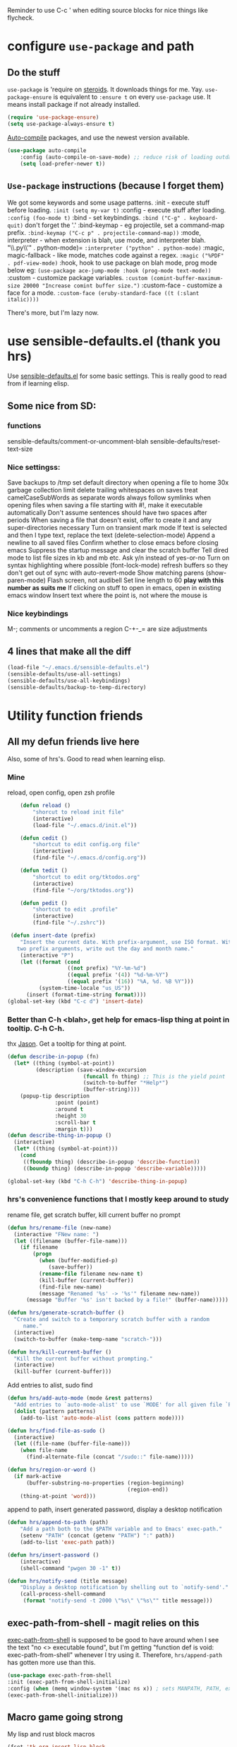 Reminder to use C-c ' when editing source blocks for nice things like flycheck.
* configure =use-package= and path
** Do the stuff
=use-package= is 'require on [[https://duckduckgo.com/?q=usepackage+emacs&t=brave&ia=software][steroids]]. It downloads things for me. Yay.
=use-package-ensure= is equivalent to =:ensure t= on every =use-package= use.
It means install package if not already installed.
#+begin_src emacs-lisp
  (require 'use-package-ensure)
  (setq use-package-always-ensure t)
#+end_src

[[https://github.com/emacscollective/auto-compile][Auto-compile]] packages, and use the newest version available.
#+begin_src emacs-lisp
	(use-package auto-compile
		:config	(auto-compile-on-save-mode) ;; reduce risk of loading outdated bytecode
		(setq load-prefer-newer t))
#+end_src

** =Use-package= instructions (because I forget them)
We got some keywords and some usage patterns.
:init - execute stuff before loading. =:init (setq my-var t)=
:config - execute stuff after loading. =:config (foo-mode t)=
:bind - set keybindings. =:bind ("C-g" . keyboard-quit)= don't forget the '.'
:bind-keymap - eg projectile, set a command-map prefix.
=:bind-keymap ("C-c p" . projectile-command-map))=
:mode, interpreter - when extension is blah, use mode, and interpreter blah.
"\\.py\\'" . python-mode)=
=:interpreter ("python" . python-mode)=
:magic, magic-fallback - like mode, matches code against a regex.
=:magic ("%PDF" . pdf-view-mode)=
:hook, hook to use package on blah mode, prog mode below eg:
=(use-package ace-jump-mode :hook (prog-mode text-mode))=
:custom - customize package variables.
=:custom (comint-buffer-maximum-size 20000 "Increase comint buffer size.")=
:custom-face - customize a face for a mode.
=:custom-face (eruby-standard-face ((t (:slant italic))))=

There's more, but I'm lazy now.

* use sensible-defaults.el (thank you hrs)
Use [[https://github.com/hrs/sensible-defaults.el][sensible-defaults.el]] for some basic settings. This is really good to read
from if learning elisp.
** Some nice from SD:
*** functions
sensible-defaults/comment-or-uncomment-blah
sensible-defaults/reset-text-size
*** Nice settingss:
Save backups to /tmp
set default directory when opening a file to home
30x garbage collection limit
delete trailing whitespaces on saves
treat camelCaseSubWords as separate words
always follow symlinks when opening files
when saving a file starting with #!, make it executable automatically
Don't assume sentences should have two spaces after periods
When saving a file that doesn't exist, offer to create it and any super-directories necessary
Turn on transient mark mode
If text is selected and then I type text, replace the text (delete-selection-mode)
Append a newline to all saved files
Confirm whether to close emacs before closing emacs
Suppress the startup message and clear the scratch buffer
Tell dired mode to list file sizes in kb and mb etc.
Ask y/n instead of yes-or-no
Turn on syntax highlighting where possible (font-lock-mode)
refresh buffers so they don't get out of sync with auto-revert-mode
Show matching parens (show-paren-mode)
Flash screen, not audibell
Set line length to 60 *play with this number as suits me*
If clicking on stuff to open in emacs, open in existing emacs window
Insert text where the point is, not where the mouse is
*** Nice keybindings
M-; comments or uncomments a region
C-+-_= are size adjustments
** 4 lines that make all the diff
#+begin_src emacs-lisp
  (load-file "~/.emacs.d/sensible-defaults.el")
  (sensible-defaults/use-all-settings)
  (sensible-defaults/use-all-keybindings)
  (sensible-defaults/backup-to-temp-directory)
#+end_src

* Utility function friends
** All my defun friends live here
Also, some of hrs's. Good to read when learning elisp.
*** Mine
reload, open config, open zsh profile
#+begin_src emacs-lisp
	(defun reload ()
		"shorcut to reload init file"
		(interactive)
		(load-file "~/.emacs.d/init.el"))

	(defun cedit ()
		"shortcut to edit config.org file"
		(interactive)
		(find-file "~/.emacs.d/config.org"))

	(defun tedit ()
		"shortcut to edit org/tktodos.org"
		(interactive)
		(find-file "~/org/tktodos.org"))

	(defun pedit ()
		"shortcut to edit .profile"
		(interactive)
		(find-file "~/.zshrc"))

 (defun insert-date (prefix)
    "Insert the current date. With prefix-argument, use ISO format. With
   two prefix arguments, write out the day and month name."
    (interactive "P")
    (let ((format (cond
                   ((not prefix) "%Y-%m-%d")
                   ((equal prefix '(4)) "%d-%m-%Y")
                   ((equal prefix '(16)) "%A, %d. %B %Y")))
          (system-time-locale "us_US"))
      (insert (format-time-string format))))
(global-set-key (kbd "C-c d") 'insert-date)
#+end_src

*** Better than C-h <blah>, get help for emacs-lisp thing at point in tooltip. C-h C-h.
thx [[https://gist.github.com/jasonm23/eea3b4662e2a3028a07e][Jason]]. Get a tooltip for thing at point.
#+begin_src emacs-lisp
(defun describe-in-popup (fn)
  (let* ((thing (symbol-at-point))
         (description (save-window-excursion
                        (funcall fn thing) ;; This is the yield point
                        (switch-to-buffer "*Help*")
                        (buffer-string))))
    (popup-tip description
               :point (point)
               :around t
               :height 30
               :scroll-bar t
               :margin t)))
(defun describe-thing-in-popup ()
  (interactive)
  (let* ((thing (symbol-at-point)))
    (cond
     ((fboundp thing) (describe-in-popup 'describe-function))
     ((boundp thing) (describe-in-popup 'describe-variable)))))

(global-set-key (kbd "C-h C-h") 'describe-thing-in-popup)
#+end_src
*** hrs's convenience functions that I mostly keep around to study
rename file, get scratch buffer, kill current buffer no prompt
#+begin_src emacs-lisp
  (defun hrs/rename-file (new-name)
    (interactive "FNew name: ")
    (let ((filename (buffer-file-name)))
      (if filename
          (progn
            (when (buffer-modified-p)
               (save-buffer))
            (rename-file filename new-name t)
            (kill-buffer (current-buffer))
            (find-file new-name)
            (message "Renamed '%s' -> '%s'" filename new-name))
        (message "Buffer '%s' isn't backed by a file!" (buffer-name)))))

  (defun hrs/generate-scratch-buffer ()
    "Create and switch to a temporary scratch buffer with a random
       name."
    (interactive)
    (switch-to-buffer (make-temp-name "scratch-")))

  (defun hrs/kill-current-buffer ()
    "Kill the current buffer without prompting."
    (interactive)
    (kill-buffer (current-buffer)))
#+end_src

Add entries to alist, sudo find
#+begin_src emacs-lisp
  (defun hrs/add-auto-mode (mode &rest patterns)
    "Add entries to `auto-mode-alist' to use `MODE' for all given file `PATTERNS'."
    (dolist (pattern patterns)
      (add-to-list 'auto-mode-alist (cons pattern mode))))

  (defun hrs/find-file-as-sudo ()
    (interactive)
    (let ((file-name (buffer-file-name)))
      (when file-name
        (find-alternate-file (concat "/sudo::" file-name)))))

  (defun hrs/region-or-word ()
    (if mark-active
        (buffer-substring-no-properties (region-beginning)
                                        (region-end))
      (thing-at-point 'word)))
#+end_src

append to path, insert generated password, display a desktop notification
#+begin_src emacs-lisp
	(defun hrs/append-to-path (path)
		"Add a path both to the $PATH variable and to Emacs' exec-path."
		(setenv "PATH" (concat (getenv "PATH") ":" path))
		(add-to-list 'exec-path path))

	(defun hrs/insert-password ()
		(interactive)
		(shell-command "pwgen 30 -1" t))

	(defun hrs/notify-send (title message)
		"Display a desktop notification by shelling out to `notify-send'."
		(call-process-shell-command
		 (format "notify-send -t 2000 \"%s\" \"%s\"" title message)))
#+end_src

** exec-path-from-shell - magit relies on this
[[https://github.com/purcell/exec-path-from-shell][exec-path-from-shell]] is supposed to be good to have around when I see the text
"no <> executable found", but I'm getting "function def is void:
exec-path-from-shell" whenever I try using it. Therefore, =hrs/append-path= has
gotten more use than this.
 #+begin_src emacs-lisp
 (use-package exec-path-from-shell
 :init (exec-path-from-shell-initialize)
 :config (when (memq window-system '(mac ns x)) ; sets MANPATH, PATH, exec-path-from-shell in osX/linux
 (exec-path-from-shell-initialize)))
 #+end_src

** Macro game going strong
My lisp and rust block macros
#+begin_src emacs-lisp
(fset 'tk-org-insert-lisp-block
   "#+begin_src emacs-lisp\C-m\C-m#+end_src\C-p")
(global-set-key (kbd "<f2>") 'tk-org-insert-lisp-block)
#+end_src

#+begin_src emacs-lisp
(fset 'tk-org-insert-rust-block
   "#+begin_src rust\C-m\C-m#+end_src\C-p")
(global-set-key (kbd "<f3>") 'tk-org-insert-rust-block)
#+end_src
#+begin_src emacs-lisp

** Handy kbd shortcuts live here
Return and indent instead of just return
#+begin_src emacs-lisp
(define-key global-map (kbd "RET") 'newline-and-indent)
(define-key global-map (kbd "<f10>") 'eshell-command)
(define-key global-map (kbd "<f9>") 'eshell)
#+end_src

* Prettify emacs window appearance and general settings
** No Backups~
#+begin_src emacs-lisp
	(setq make-backup-files nil) ; none of these~
	(setq auto-save-default t)
#+end_src
** Theme
#+begin_src emacs-lisp
	(use-package solarized-theme
	 :config (load-theme 'solarized-gruvbox-dark t))
	;; make src block code look nice
	(add-hook 'text-mode-hook
						 (lambda ()
							(variable-pitch-mode 1)))
#+end_src
** Window configuration
*** Zoom mode
[[https://github.com/cyrus-and/zoom][Zoom]]. Auto resize windows on active buffer switch.
#+begin_src emacs-lisp
	(use-package zoom
		:config (zoom-mode t))
#+end_src
*** =subword-mode= to tell emacs to treat CamelCaseAsDifferentWords on M-f/b
#+begin_src emacs-lisp
	(setq subword-mode t)
#+end_src
*** Autofill, electric pair, linum, highlighting
line numberings. And highlighting current line. and highlighting differences on
git tracked files.
#+begin_src emacs-lisp
  (add-hook 'text-mode-hook 'turn-on-auto-fill) ;test
	(global-linum-mode 1)
	(global-hl-line-mode)
	(setq electric-pair-mode 1)
	(use-package diff-hl
  :config
	(global-diff-hl-mode))
#+end_src

*** Remove things
Get rid of the annoying parts of the display.
#+begin_src emacs-lisp
  (tool-bar-mode 0)
  (menu-bar-mode 0)
  (scroll-bar-mode 0)
  (set-window-scroll-bars (minibuffer-window) nil nil) ; minibuffer window has a scroll bar for some reason
#+end_src

** Use fancy lambdas, =moody= and =minions=
lambdas: prettify symbols, column and line number
#+begin_src emacs-lisp
  (global-prettify-symbols-mode t)
  (setq column-number-mode t)
  (setq line-number-mode t)
#+end_src

Moody is a pretty mode bar
#+begin_src emacs-lisp
 (use-package moody
  :config
  (setq x-underline-at-descent-line t)
  (moody-replace-mode-line-buffer-identification)
  (moody-replace-vc-mode)
  (setq size-indication-mode t) ; display how long file is in modeline
)
#+end_src

minions mode changes what minor are listed in the bar
#+begin_src emacs-lisp
  (use-package minions
  :config
  (setq minions-mode-line-lighter "Hey Thor ;)" ; because why not
        minions-mode-line-delimiters '("" . ""))
  (minions-mode 1))
#+end_src

** Turn on flyspell check in text mode
[[https://www.emacswiki.org/emacs/FlySpell][emacswiki flyspell]]
#+begin_src emacs-lisp
	(dolist (hook '(text-mode-hook)) ; when entering text mode
				(add-hook hook (lambda () (flyspell-mode 1)))) ; add hook to turn on flyspell
	;(add-hook 'prog-mode-hook ; turn on flyspell in comments of programming modes
	;					(lambda ()
	;						(flyspell-prog-mode)
	;					))
	(setq flyspell-issue-message-flag nil) ; printing messages for every word slows down perf
#+end_src
Toy with this for awhile, then try out [[https://github.com/d12frosted/flyspell-correct][flyspell-correct]] and [[https://github.com/d12frosted/flyspell-correct#flyspell-correct-ivy-interface][ivy interface]] later
[[http://ergoemacs.org/emacs/emacs_spell_checker_problems.html][Xah has problems and solutions with flyspell if these don't work.]]
** work groups for remembering window setup ; Cc z [c/v/Cs/Cf]
Want emacs to remember my window setup for stuff. Storing views in registers
aren't persistent across sessions. [[https://github.com/pashinin/workgroups2][docs]].
#+begin_src emacs-lisp
	(use-package workgroups2
		:config
	(setq wg-session-file "~/.emacs.d/workgroups")
	(setq wg-emacs-exit-save-behavior 'save))      ; Options: 'save 'ask nil
	(setq wg-prefix-key (kbd "C-c z"))
	(workgroups-mode)
#+end_src
* Cool Tools
** =ivy-mode=, with =counsel= and =swiper= - navigation and other things
Ivy and helm do similar stuff, move ya from place to place and complete stuff.
Ivy claims to be more minimal.
Using [[https://oremacs.com/swiper/][oremacs]] user manual heavily.
[[https://writequit.org/denver-emacs/presentations/2017-04-11-ivy.html][this link's much nicer tho]]
New learn: use C-c v/V to store the current set of windows open.
*** Standard commands mostly replace standards. Ch i/l info-lookup/library
#+begin_src emacs-lisp
(use-package ivy)
(use-package swiper) ; search extension to ivy
(use-package counsel) ;
(ivy-mode 1) ; globally turn on ivy
(setq ivy-use-virtual-buffers t) ; variably sized
(setq ivy-count-format "(%d/%d) ")
(global-set-key (kbd "C-s") 'swiper-isearch)
(global-set-key (kbd "C-r") 'swiper-isearch-backward)
(global-set-key (kbd "M-x") 'counsel-M-x)
(global-set-key (kbd "C-x C-f") 'counsel-find-file)
(global-set-key (kbd "M-y") 'counsel-yank-pop) ; nicer kill ring
(global-set-key (kbd "C-h f") 'counsel-describe-function)
(global-set-key (kbd "C-h v") 'counsel-describe-variable)
(global-set-key (kbd "C-h l") 'counsel-find-library)
(global-set-key (kbd "C-h i") 'counsel-info-lookup-symbol)
(global-set-key (kbd "C-x b") 'ivy-switch-buffer)
(global-set-key (kbd "C-c v") 'ivy-push-view)
(global-set-key (kbd "C-c V") 'ivy-pop-view)
#+end_src

Ivy views store the set of buffers open in the current frame.
*** Shell and System tools - C-c k rg, C-c j file jump
#+begin_src emacs-lisp
(global-set-key (kbd "C-c k") 'counsel-rg)
(global-set-key (kbd "C-c j") 'counsel-file-jump)
#+end_src

*** Ivy-resume (Cc r), bkmk (Cc b), what the hell binding is this (Cc d), jump to a heading Cc o
#+begin_src emacs-lisp
(global-set-key (kbd "C-c r") 'ivy-resume)
;(global-set-key (kbd "C-c b") 'counsel-bookmark) ; weird stuff goin on
(global-set-key (kbd "C-c o") 'counsel-outline)
#+end_src

*** Ivy-rich
[[https://github.com/Yevgnen/ivy-rich][ivy rich]], in combination with ivy descbind (Cc d) and which-key, installed
earlier, make it wayyyy easier to discover and remember what my keybinds are.
#+begin_src emacs-lisp
(use-package ivy-rich
 :config (ivy-rich-mode 1))
(setcdr (assq t ivy-format-functions-alist) #'ivy-format-function-line) ; recommended format
(setq ivy-rich-path-style 'abbrev) ; abbreviate paths with ~/
#+end_src

*** =Avy= M-t
jump to visible text.
#+begin_src emacs-lisp
(use-package avy)
(global-set-key (kbd "M-t") 'avy-goto-word-1)
#+end_src

** =Counsel-projectile= - jump around project files, Cc p m , Cc p SPC, Ccp(f/p/0=org, s=search, )
[[https://github.com/bbatsov/projectile][Projectile]]: finding and moving around .git or .projectile controlled project
files. Projectile-commander is useful magit-like.
#+begin_src emacs-lisp
(use-package projectile)
(use-package counsel-projectile)
(counsel-projectile-mode)
(define-key projectile-mode-map (kbd "C-c p") 'projectile-command-map)
#+end_src
** =magit= - git version control inside emacs. C-x g
[[https://github.com/magit/magit][magit]]. Interface to git.
#+begin_src emacs-lisp
  (use-package magit)
#+end_src
** =rip-grep= - to directory search; C-s-0 or C-c k
For fast text search through my directories, [[https://github.com/BurntSushi/ripgrep][ripgrep]] is a super fast rust
implementation of grep, built on Rust's regex engine, binary name rg. M-x
counsel-rg is also super nice, C-c k. [[https://github.com/dajva/rg.el][Emacs docs]]
#+begin_src emacs-lisp
	(use-package rg)
	(hrs/append-to-path "/usr/local/bin") ; oddly wasn't globally in path, fixing that
#+end_src

** =Dired-X= - run arbitrary shell cmds in dired; press ! in dired
Dired-x extends Dired to run commands on marked files by pressing "!"
rarely use it
#+begin_src emacs-lisp
(add-hook 'dired-load-hook
          (lambda ()
            (load "dired-x")))
#+end_src

** =dumb-jump= - jump to definition with CMs and CMr
dumb-jump-go has two functions: go and back.
The defaults of CM-g and CM-p weren't workin for me so I changed em.
#+begin_src emacs-lisp
(use-package dumb-jump)
(global-set-key (kbd "C-M-s") 'dumb-jump-go)
(global-set-key (kbd "C-M-r") 'dumb-jump-back)
(setq dumb-jump-force-searcher 'rg)
(setq dumb-jump-selector 'ivy)
#+end_src
** =re-builder= - for building and testing regex (try C-c C-w)
Set re-builder to "string mode" (default req.s double backslash)
#+begin_src emacs-lisp
(use-package re-builder)
(setq reb-re-syntax 'string)
#+end_src

** =simpleclip= - Use cmd-C, cmd-v, cmd x
For copy-cut-paste things without affecting kill ring.
#+begin_src emacs-lisp
(use-package simpleclip)
(simpleclip-mode 1)
#+end_src

* Fun =D
** Emojify
[[https://github.com/iqbalansari/emacs-emojify][emojify.]]
;#+begin_src emacs-lisp
(use-package emojify
  :hook (after-init . global-emojify-mode))
#+end_src

* Orgifications
[[http://cachestocaches.com/2016/9/my-workflow-org-agenda/][This]] was a pretty good start.
Try clocking in and out with *Cc Cx Ci/o*
** Setup
*** Shortcuts to org stuff Cc c/a/l
#+begin_src emacs-lisp
	(global-set-key (kbd "C-c l") 'org-store-link)
	(global-set-key (kbd "C-c a") 'org-agenda)
	(global-set-key (kbd "C-c c") 'org-capture)
#+end_src
*** src block settings
tell syntax highlighting and tab in source blocks to act naturally.
don't indent newly expanded blocks.
#+begin_src emacs-lisp
	(setq org-src-fontify-natively t)
	(setq org-src-tab-acts-natively t)
	(setq org-adapt-indentation nil)
	;(setq org-pretty-entities nil) ; quick latex-ify in org files; annoying in codesnippets
#+end_src

*** Store org files in ~/org. Set todo state keywords.
#+begin_src emacs-lisp
	(setq org-directory "~/org")
	(setq org-todo-keywords									; ! = timestamp, @ = create note
				'((sequence "TODO(t!)" "NOW(n!)" "WAITING(w)" "|" "DONE(d)" "CANCELED(c)")))
(setq org-log-done 'time) ; log when finished
#+end_src
*
*** Org-download for images in org mode
[[https://github.com/abo-abo/org-download][Org download docs]]
#+begin_src emacs-lisp
(use-package org-download)
#+end_src

** Org capture
*** notes on template options
See [[https://www.gnu.org/software/emacs/manual/html_node/org/Template-elements.html#Template-elements][this]] for option elements, and [[https://www.gnu.org/software/emacs/manual/html_node/org/Template-expansion.html#Template-expansion][this]] for template escape sequences.
Usage: (key description type target template properties)
types: entry (org node), item (plain list item at location), checkitem (checkbox
item), table-line, plain
templates: [[https://orgmode.org/manual/Template-expansion.html#Template-expansion][many]]
targets: file "file", id "existing id", file+headline "file" "node", datetree, clock
properties: prepend, empty-lines, clock-in/keep/resume,
time-prompt, tree-type, table-line-pos
%? = point;
%i = initial content
%a = location stored from ; %l = literal
%x,c = put pastebin, killring head
%k title of currently clocked task; K = link to
: %^g prompt for tags; G completion all tags all agenda files
: %^t prompt date, T,u,U
: %^{PROPMT|default|completion2|...} pick from a sequence of prompts
%t = datestamp; T= time+datestamp; u,U = inactive timestamps - don't cause item
 to show up in agenda
*** templates
#+begin_src emacs-lisp
		(setq org-default-notes-file (concat org-directory "~/org/tktodos.org")) ; capture
		(setq org-capture-templates
					 '(
			 ("z" "Misc todo" entry (file+headline "~/org/misc.org" "Misc")
				"* TODO \t %? :MISC:\nAdded: %u:" :empty-lines 1 )
			 ("d" "Dev" entry (file+headline "~/org/dev.org" "Dev")
				"* TODO \t %? :DEV:\nAdded: %u" :empty-lines 1 )
			 ("M" "Main Dev" entry (file+headline "~/org/main.org" "Main")
				"* TODO [#A] \t %? :MAIN:DEV:\nAdded: %u" :empty-lines 1 )
			 ("R" "Main Rsch" entry (file+headline "~/org/main.org" "Main")
				"* TODO [#A] \t %? :MAIN:RSCH:\nAdded: %u" :empty-lines 1 )
			 ("e" "Emacs" entry (file+headline "~/org/emacs.org" "Emacs")
				"* TODO \t %? :EMACS:\nAdded: %u" :empty-lines 1 )
			 ("p" "Personal" entry (file+headline "~/org/pers.org" "Pers")
				"* TODO \t %? :PERS:\nAdded: %u" :empty-lines 1 )
			 ("r" "Research" entry (file+headline "~/org/rsch.org" "Rsch")
				"* TODO \t %? :RSCH:\nAdded: %u" :empty-lines 1 )
			 ("i" "Idea" entry (file "~/org/ideas.org")
				"* \t %? :IDEA:\nAdded: %u" )
	))
#+end_src

*** Org-clock configuration
**** keybind
#+begin_src emacs-lisp
	(add-hook 'org-mode-hook
				(lambda ()
					(local-set-key (kbd "C-c C-x C-l") 'org-clock-in-last)
	))
#+end_src

**** propmt to resolve idle time after 15 idle minutes
[[https://orgmode.org/manual/Resolving-idle-time.html#Resolving-idle-time][manual]] : if idle, eg did nothing for 20 minutes, emacs can prompt about weird
timers and idle time. Usually, respond to prompt with 's/k', or 'S/K' to then
clockout.
#+begin_src emacs-lisp
(setq org-clock-idle-teme 15) ;prompt after 15 idle minutes.
#+end_src
**** Thanks [[https://sachachua.com/blog/2007/12/clocking-time-with-emacs-org/][Sacha Chua]] for the convenience function :D
Functions and hooks that begin an org-clock entry when state changes to NOW
and end when state changes to WAITING.
: #+begin_src emacs-lisp
	 (eval-after-load 'org
	 	'(progn
	 		 (defun wicked/org-clock-in-if-starting ()
	 			 "Clock in when the task is marked NOW."
	 			 (when (and (string= state "NOW")
	 			(not (string= last-state state)))
	 	 (org-clock-in)))
	 		 (add-hook 'org-after-todo-state-change-hook
	 				 'wicked/org-clock-in-if-starting)
	 		 (defadvice org-clock-in (after wicked activate)
	 			"Set this task's status to 'NOW'."
	 			(org-todo "NOW"))
	 		(defun wicked/org-clock-out-if-waiting ()
	 			"Clock out when the task is marked WAITING."
	 			(when (and (string= state "WAITING")
	 								 (equal (marker-buffer org-clock-marker) (current-buffer))
	 								 (< (point) org-clock-marker)
	 					 (> (save-excursion (outline-next-heading) (point))
	 				org-clock-marker)
	 		 (not (string= last-state state)))
	 	(org-clock-out)))
	 		(add-hook 'org-after-todo-state-change-hook
	 				'wicked/org-clock-out-if-waiting)))
#+end_src

*** Clocktable range report =org-dblock-write:range
Again courtesy of Sacha Chua
: #+begin_src emacs-lisp
(defun org-dblock-write:rangereport (params)
  "Display day-by-day time reports."
  (let* ((ts (plist-get params :tstart))
         (te (plist-get params :tend))
         (start (time-to-seconds
                 (apply 'encode-time (org-parse-time-string ts))))
         (end (time-to-seconds
               (apply 'encode-time (org-parse-time-string te))))
         day-numbers)
    (setq params (plist-put params :tstart nil))
    (setq params (plist-put params :end nil))
    (while (<= start end)
      (save-excursion
        (insert "\n\n"
                (format-time-string (car org-time-stamp-formats)
                                    (seconds-to-time start))
                "----------------\n")
        (org-dblock-write:clocktable
         (plist-put
          (plist-put
           params
           :tstart
           (format-time-string (car org-time-stamp-formats)
                               (seconds-to-time start)))
          :tend
          (format-time-string (car org-time-stamp-formats)
                              (seconds-to-time end))))
        (setq start (+ 86400 start))))))
#+end_src
*** TODO add checklist capture support

** org-agenda
[[https://orgmode.org/manual/Agenda-Views.html][All you ever wanted to know.]]
*** Tell org-agenda where to look
#+begin_src emacs-lisp
	(setq org-agenda-files '("~/org" ))
#+end_src

*** And give org-agenda some custom tags
#+begin_src emacs-lisp
		; tf not used heavily atm
			(setq org-agenda-custom-commands ; options - todo, tags, tags-todo
						'(("d" "Dev" tags-todo "DEV")
							("e" "Emacs" tags-todo "EMACS")
							("p" "Personal" tags-todo "PERS")
							("r" "Research" tags-todo "RSCH")
							("m" "Research" tags-todo "MAIN")
))
(setq org-agenda-start-on-weekday nil) ; start today
#+end_src

*** column view headings: Task Total-Time Time-Stamp, use Cc Cx Cc, q to exit
#+begin_src emacs-lisp
(setq org-columns-default-format "%50ITEM(Task) %10CLOCKSUM %16TIMESTAMP_IA")
#+end_src
** org tag alist - tags I care about
#+begin_src emacs-lisp
(setq org-tag-alist '(("dev" . d) ("personal" . ?p) ("research" . ?r) ("main" . ?m)))
#+end_src

** Org-roam - Cc n [lfgic]
[[https://www.orgroam.com/manual/][documentation]] and [[https://github.com/org-roam/org-roam][source]]. Get used to zettelkastening up some notas.
*** Setup Company, set keys
#+begin_src emacs-lisp
  (use-package company-org-roam)
  (setq org-roam-completion-system 'ivy)
	(use-package org-roam
				:hook
				(after-init . org-roam-mode)
				:custom ; adjust graph dot executable
				(org-roam-directory "~/org/roam")
				(setq org-roam-tag-sources '(prop all-directories)) ; tag all intermediate dirs
				:bind (:map org-roam-mode-map
								(("C-c n l" . org-roam)
								 ("C-c n f" . org-roam-find-file)
								 ("C-c n g" . org-roam-graph))
								:map org-mode-map
								(("C-c n i" . org-roam-insert))
								(("C-c n c" . org-roam-capture))
;								(("C-c n I" . org-roam-insert-immediate))
))
#+end_src

*** Set roam-capture templates
#+begin_src emacs-lisp
	 (setq org-roam-capture--file-name-default "<%Y-%m%-%d>")
	 (setq org-roam-capture-templates
					'(("p" "paper" plain (function org-roam--capture-get-point)
						 "%?"
						 :file-name "paper/${topic}/${subtopic}/${slug}"
						 :head: "#+title: ${title}\n"
						 :unnarrowed t)
					("w" "web" plain (function org-roam--capture-get-point)
					 "%?"
					 :file-name "web/${topic}/${subtopic}/${slug}"
					 :head "#+title: ${title}\n"
					 :unnarrowed t)
					("b" "book" plain (function org-roam--capture-get-point)
					 "%?"
					 :file-name "book/${topic}/${slug}"
					 :head "#+title: ${title}\n"
					 :unnarrowed t)
))
#+end_src

*** relies on Graphviz for graph visualisation. CMq, TAB, M; CcCc, Cx `, Cc Cp, Cc v
[[https://github.com/ppareit/graphviz-dot-mode][graphviz docs]]
#+begin_src emacs-lisp
(setq org-roam-graph-executable "/usr/local/bin/dot")
(use-package graphviz-dot-mode
  :config
(setq graphviz-dot-indent-width 4))
(setq org-roam-graph-viewer "/Applications/Safari.app/Contents/MacOS/safari")
#+end_src

*** Org-roam-protocol
#+begin_src emacs-lisp

#+end_src

* Prog'n General
** Tab width (I like 2)
#+begin_src emacs-lisp
(setq-default tab-width 2)
#+end_src

** =flycheck= linter for most things. Mg n/p=nxt/prev err
new: want flycheck keys
just kidding, looks like this [[https://www.flycheck.org/en/latest/user/error-interaction.html][is something already done for me]].
#+begin_src emacs-lisp
(use-package flycheck
  :ensure t
  :init (global-flycheck-mode)) ; test
#+end_src

* Rust
** Setup cargo, rustmode, rustfmt, reminders
*** Reminders and Warnings
- =Rustic=: not worth bothering unless I want RLS, which I don't feel a need for
- =Rust-auto-use= - unmaintained, badly documented

*** =Cargo.el= minor mode for nice Cc Cc (brt) build run test
[[https://github.com/kwrooijen/cargo.el][cargo.el]] needs to run these before some stuff works
rustup component add rustfmt-preview
cargo install cargo-check
cargo install clippy
cargo install cargo-edit  - {add,rm,upgrade} crates from toml
cargo install cargo-audit
#+begin_src emacs-lisp
(use-package cargo)
#+end_src
*** Use =rust-mode=, =rustfmt=, cargo path
#+begin_src emacs-lisp
  (use-package rust-mode
    :config
		(hrs/append-to-path "~/.cargo/bin")
    (setq rust-format-on-save t))
#+end_src

** =Racer= - autocompletion and docs with company
[[https://github.com/racer-rust/emacs-racer][racer docs]]
Have to install with cargo before use: `cargo +nightly install racer`
May have to run `rustup toolchain add nightly` as well.
Use tab for autocomplete without waiting.
#+begin_src emacs-lisp
		(use-package racer
		:config (setq company-tooltip-align-annotations t)
		:hook ((rust-mode . racer-mode)
		(add-racer-mode . eldoc-mode) ; shows in echo area the arg list of the fn at point
		(racer-mode . company-mode)) ; company autocomplete sometimes slows editor down significantly
		:bind (:map rust-mode-map ("TAB" . company-indent-or-complete-common)))
	;	(define-key rust-mode-map (kbd "TAB") #'company-indent-or-complete-common)
#+end_src

** =rust-playground= get a rust playground for snippets.
Usage: M-x rust-playground(-exec|rm)?
Note ctl-ret is bound in playgrounds for compile
#+begin_src emacs-lisp
	(use-package rust-playground)
#+end_src

** For literate Rust evaluation, there's =org-babel=!
#+begin_src emacs-lisp
	(use-package ob-rust)
#+end_src
** Hooks - flycheck, compile command
Also, use C-c p to throw a debug println in.
#+begin_src emacs-lisp
	(use-package flycheck-rust) ; runs on save buffer
	(with-eval-after-load 'rust-mode
			(add-hook 'flycheck-mode-hook #'flycheck-rust-setup))

	(add-hook 'rust-mode-hook
			(lambda ()
			(setq cargo-minor-mode t) ; Cc Cc C(b/r/t)
			(local-set-key (kbd "C-M-c p") 'rust-debug-println)
			(local-set-key (kbd "C-h C-h") 'racer-describe-tooltip)
		))
#+end_src
** Rust Helper function
Unfinished.
Insert and comment out printlns where useful.
#+begin_src emacs-lisp
(fset 'rust-debug-println
   "println!(\"debug:{:?}\",\C-f\;\C-b\C-b")

(defun rust-sanity-println (var)
  "check my sanity with a println"
(interactive)
)

(defun rust-comment-sanity-checks ()
  "comment out all sanity printlns"
  (interactive))
#+end_src

* Go
** Install =go-mode= and related packages:
#+begin_src emacs-lisp
	(use-package go-mode)
	(use-package go-errcheck)
	(use-package company) ; autocompletes
	(use-package company-go)
	(setq company-tooltip-limit 20)     ; bigger popup window
	(setq company-idle-delay .2)        ; decrease delay before autocompletion popup shows
#+end_src

** Define my =$GOPATH= and tell Emacs where to find the Go binaries.
#+begin_src emacs-lisp
	(setenv "GOPATH" "/Users/thor/go")
	(hrs/append-to-path (concat (getenv "GOPATH") "/bin")) ; user gopath
	(hrs/append-to-path "/usr/local/go/bin") ; other shit that we like
#+end_src

** Run =goimports= on every file when saving
formats the file and automatically updates the list of imports.
#+begin_src emacs-lisp
  (setq gofmt-command "goimports")
  (add-hook 'before-save-hook 'gofmt-before-save)
#+end_src

** Go hooks - turn on company, add compile cmd (CcCcCr), flycheck
[[https://github.com/nsf/gocode/tree/master/emacs-company][company-go docs]]. Enable [[https://github.com/flycheck/flycheck][flycheck]]. run these yourself:
- go get github.com/rogpeppe/godef
- go get -u github.com/nsf/gocode
#+begin_src emacs-lisp
	(add-hook 'go-mode-hook
							(lambda ()
								(if (not (string-match "go" compile-command))
										(set (make-local-variable 'compile-command)
											 "go run ")
									)))
#+end_src

#+begin_src emacs-lisp
	(add-hook 'go-mode-hook
						(lambda ()
							(set (make-local-variable 'company-backends)
									 '(company-go))
							(company-mode)
							(flycheck-mode)
							(local-set-key (kbd "C-c C-c C-r") 'compile)
		))
#+end_src

** Keybind reminders, we get these set by default from =go-mode=
Integration with godoc via the functions godoc and godoc-at-point.
godef-describe (C-c C-d) to describe expressions
godef-jump (C-c C-j) and godef-jump-other-window (C-x 4 C-c C-j) to jump to declarations
Jump to the argument list (go-goto-arguments - C-c C-f a)
Jump to the docstring, create it if it does not exist yet (go-goto-docstring - C-c C-f d).
Jump to the function keyword (go-goto-function - C-c C-f f)
Jump to the function name (go-goto-function-name - C-c C-f n)
Jump to the return values (go-goto-return-values - C-c C-f r)
Jump to the method receiver, adding a pair of parentheses if no method receiver exists (go-goto-method-receiver - C-c C-f m).

* Lisp
You should toggle some of these to remember what they actually do.
** =paredit= and =rainbow-delimiters= for nice parens
#+begin_src emacs-lisp
(use-package paredit)
(use-package rainbow-delimiters)
#+end_src

** Hooks to do those things above
#+begin_src emacs-lisp
(setq lispy-mode-hooks
      '(emacs-lisp-mode-hook
        lisp-mode-hook
        scheme-mode-hook))
(dolist (hook lispy-mode-hooks)
  (add-hook hook (lambda ()
                   (setq show-paren-style 'expression)
                   (paredit-mode)
                   (rainbow-delimiters-mode))))
#+end_src

If I’m writing in Emacs lisp I’d like to use =eldoc-mode= to display documentation.
#+begin_src emacs-lisp
(use-package eldoc
  :config
  (add-hook 'emacs-lisp-mode-hook 'eldoc-mode))
#+end_src

** =Flycheck=
#+begin_src emacs-lisp
(use-package flycheck-package)
(eval-after-load 'flycheck
  '(flycheck-package-setup))
#+end_src

* Shell
[[https://github.com/Alexander-Miller/company-shell][company shell docs]] autocompletes
#+begin_src emacs-lisp
(use-package company-shell)
(add-to-list 'company-backends 'company-shell)
#+end_src
* Tex
** Basic TeX
stuff for latex. [[https://www.gnu.org/software/emacs/manual/html_node/emacs/TeX-Mode.html][tex mode]] starts out pretty useful, AuCTeX improves it.
Use =Cj= to break and check the previous TeX para. Use =Cc Co= to
insert \begin \end block points. Use =Cc Ce= to close the innermost block.
Use =Cc Cc= or =Cc Cb= to run tex. Then =Cc Cv= to bring up the pdf. Use =Cc ?=
to get documentation for symbol at point.

In Plain TeX mode, insert ‘%**start of header’ before the header, and ‘%**end of
header’ after it. In LaTeX mode, the header begins with ‘\documentclass’ or
‘\documentstyle’ and ends with ‘\begin{document}’.

** Recommended onfiguration and integration with Auctex
The minor mode latex-electric-env-pair-mode automatically inserts these begin
end. The rest is from the the link. [[https://www.emacswiki.org/emacs/AUCTeX][AUCTeX]] is TeX with goodies. Advanced
features, like preview TeX equations within buffers. Use =preview-latex=.
#+begin_src emacs-lisp
;  (use-package auctex)
; Error (use-package): ; auctex/:catch: Loading file /Users/thor/.emacs.d/elpa/auctex-12.2.4/auctex.elc failed to provide feature auctex
	(setq TeX-auto-save t)
	(setq TeX-parse-self t)
	(setq-default TeX-master nil)
	(add-hook 'LaTeX-mode-hook 'visual-line-mode) ; an altern to auto-fill-mode
	(add-hook 'LaTeX-mode-hook 'flyspell-mode)
	(add-hook 'LaTeX-mode-hook 'LaTeX-math-mode)
	(add-hook 'LaTeX-mode-hook 'turn-on-reftex)
	(setq reftex-plug-into-AUCTeX t)
	(add-hook 'tex-mode-hook
						(lambda ()
						(latex-electric-env-pair-mode)))
#+end_src
The fat Auctex manual lives [[https://www.gnu.org/software/auctex/manual/auctex.index.html][here]].

* Random quick answers to questions
- There is no difference between `global-set-key` and `define-key global-map`.
- what is #'<function>? add-hook 'blah-hook #'<function> = this is a function;
  which is why we use it when adding hooks.
* Graveyard
** yasnippet code snippets - often fails to load properly
[[https://github.com/joaotavora/yasnippet][yasnippet docs]], [[https://github.com/AndreaCrotti/yasnippet-snippets][snippets sold separately]]
: #+begin_src emacs-lisp
	(use-package yasnippet-snippets)
	(use-package yasnippet
		:config  (yas-reload-all) ; must come after snippet-dirs
		:hook ('prog-mode #'yas-minor-mode)
		:bind ("C-c y" .  yas-insert-snippet))
(setq yas-snippet-dirs
      '("~/.emacs.d/snippets"                 ;; personal snippets
        ))
: #+end_src

** Window size - weird interaction with maximizing window

(defun set-frame-size-according-to-resolution ()
  (interactive)
  (if window-system
  (progn
    ;; use 120 char wide window for largeish displays
    ;; and smaller 80 column windows for smaller displays
    ;; pick whatever numbers make sense for you
    (if (> (x-display-pixel-width) 1280)
           (add-to-list 'default-frame-alist (cons 'width 100))
           (add-to-list 'default-frame-alist (cons 'width 80)))
    ;; for the height, subtract a couple hundred pixels
    ;; from the screen height (for panels, menubars and
    ;; whatnot), then divide by the height of a char to
    ;; get the height we want
    (add-to-list 'default-frame-alist
         (cons 'height (/ (- (x-display-pixel-height) 60) ; close as I can get to full left half
                             (frame-char-height)))))))

(set-frame-size-according-to-resolution)
** Centaur Tabs - crashes emacs on reload
	 (use-package centaur-tabs
		 :demand ;; don't defer load, recommended
	 :config
		(setq centaur-tabs-style "bar"
		 centaur-tabs-height 32
		 centaur-tabs-set-icons t
		 centaur-tabs-set-modified-marker t
		 centaur-tabs-show-navigation-buttons t
		 centaur-tabs-set-bar 'left)
		(centaur-tabs-headline-match)
		;; (centaur-tabs-enable-buffer-reordering)
		;; (setq centaur-tabs-adjust-buffer-order t)
		(centaur-tabs-mode t)
	(setq uniquify-separator "/")
		(setq uniquify-buffer-name-style 'forward))
** XKCD - crashes emacs on reload
get [[https://github.com/vibhavp/emacs-xkcd][xkcd]]. Turns out this makes it impossible to reload for unknown reasons.
	(use-package xkcd)
	(global-set-key (kbd "<f4>") 'xkcd)
** Which-key - sometimes crashes emacs on Cx Cg
was crashing my config on Cx Cg
Testing to see if which key is crashing my setup on Cc|x Cg
(use-package which-key)
(which-key-mode)
** LSP- too much fiddling, use eglot instead
;; set prefix for lsp-command-keymap (few alternatives - "C-l", "C-c l")
;(setq lsp-keymap-prefix "s-l")

;(use-package lsp-mode
;    :init
;    (add-hook 'prog-mode-hook 'lsp-mode))
;    :config
;    (use-package lsp-flycheck
;        :ensure f ; comes with lsp-mode
;        :after flycheck))
;    :hook (;; replace XXX-mode with concrete major-mode(e. g. python-mode)
;            (rust-mode . lsp)
            ;; if you want which-key integration
            ;(lsp-mode . lsp-enable-which-key-integration)
;    :commands lsp)

;; optionally
;(use-package lsp-ui :commands lsp-ui-mode)
;(use-package lsp-ivy :commands lsp-ivy-workspace-symbol)
;(use-package lsp-treemacs :commands lsp-treemacs-errors-list)

;; optionally if you want to use debugger
;;(use-package dap-mode)
;; (use-package dap-LANGUAGE) to load the dap adapter for your language
** =notmuch= email client - too much fiddling
[[https://notmuchmail.org/notmuch-emacs/][notmuch emacs docs]] reminder to download and install notmuch first
(use-package notmuch)
(autoload 'notmuch "notmuch" "notmuch mail" t) ;
** =ivy-todo= - use org-agenda instead
modify org-todos w ivy, Cc t, Cu Cc t - to change todos
[[https://github.com/Kungsgeten/ivy-todo][ivy-todo]] is convenient for task setting, it recognizes what project I'm in and
puts me in that list. Sortof a lightweight task manager. Testing this out.
Decided ivy-todo was inferior to org-agenda
(use-package ivy-todo :ensure t
  :bind ("C-c t" . ivy-todo)
  :commands ivy-todo
  :config
	(setq ivy-todo-file "~/org/ivy-todo.org")
  (setq ivy-todo-default-tags '("PROJECT")))
** =Ido mode=  - use ivy instead
Note: type C-f while in an Ido frame to turn off Ido's suggestions.
I could extend Ido further to search through "work directories" and other stuff
	(ido-mode 1)
	(setq ido-enable-flex-matching t)
	(setq ido-everywhere t) ; enables ido on C-x C-f
	;; tell ido what priority extensions are
	(setq ido-file-extensions-order '(".org" ".rs" ".go" ".txt" ".emacs" ".xml" ".el" ".ini" ".cfg" ".cnf"))

